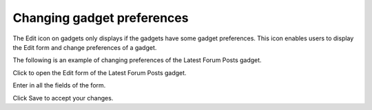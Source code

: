 .. _Changing-gadget-preferences:

Changing gadget preferences
===========================

The Edit icon on gadgets only displays if the gadgets have some gadget
preferences. This icon enables users to display the Edit form and change
preferences of a gadget.

|image0|

The following is an example of changing preferences of the Latest Forum
Posts gadget.

Click |image1| to open the Edit form of the Latest Forum Posts gadget.

|image2|

Enter in all the fields of the form.

Click Save to accept your changes.

.. |image0| image:: images/gatein/edit_gadget_preference.png
.. |image1| image:: images/common/edit_icon.png
.. |image2| image:: images/gatein/edit_lastest_forum_posts.png
